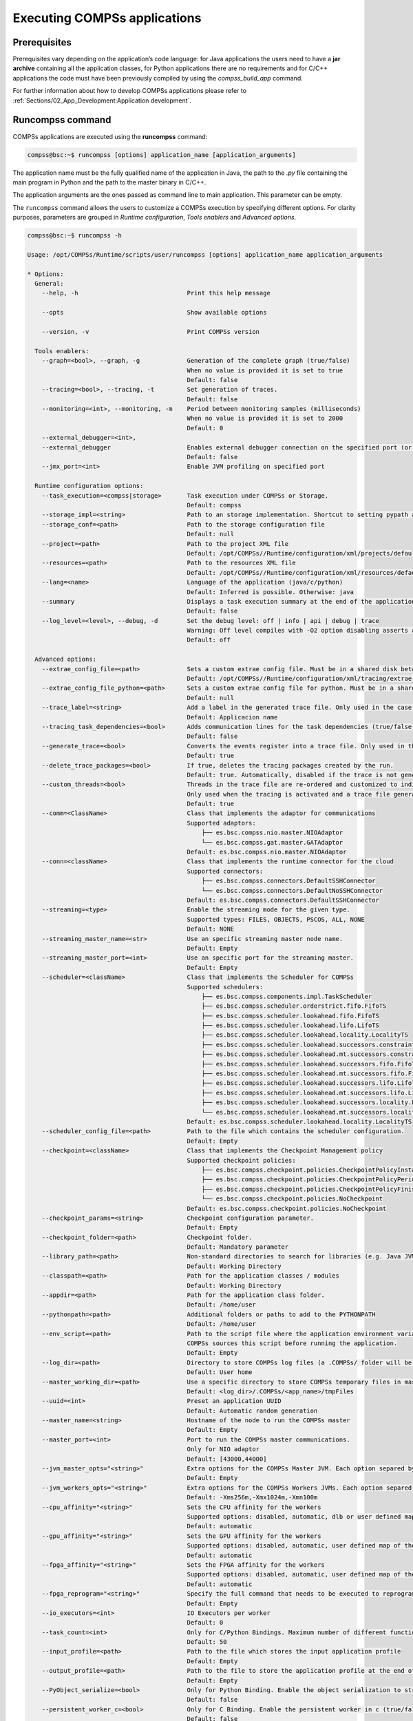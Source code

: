 Executing COMPSs applications
=============================

Prerequisites
-------------

Prerequisites vary depending on the application’s code language: for
Java applications the users need to have a **jar archive** containing
all the application classes, for Python applications there are no
requirements and for C/C++ applications the code must have been
previously compiled by using the *compss_build_app* command.

For further information about how to develop COMPSs applications please
refer to :ref:`Sections/02_App_Development:Application development`.


Runcompss command
-----------------

COMPSs applications are executed using the **runcompss** command:

.. code-block:: console

    compss@bsc:~$ runcompss [options] application_name [application_arguments]

The application name must be the fully qualified name of the application
in Java, the path to the *.py* file containing the main program in
Python and the path to the master binary in C/C++.

The application arguments are the ones passed as command line to main
application. This parameter can be empty.

The ``runcompss`` command allows the users to customize a COMPSs
execution by specifying different options. For clarity purposes,
parameters are grouped in *Runtime configuration*, *Tools enablers* and
*Advanced options*.

.. code-block:: console

    compss@bsc:~$ runcompss -h

    Usage: /opt/COMPSs/Runtime/scripts/user/runcompss [options] application_name application_arguments

    * Options:
      General:
        --help, -h                              Print this help message

        --opts                                  Show available options

        --version, -v                           Print COMPSs version

      Tools enablers:
        --graph=<bool>, --graph, -g             Generation of the complete graph (true/false)
                                                When no value is provided it is set to true
                                                Default: false
        --tracing=<bool>, --tracing, -t         Set generation of traces.
                                                Default: false
        --monitoring=<int>, --monitoring, -m    Period between monitoring samples (milliseconds)
                                                When no value is provided it is set to 2000
                                                Default: 0
        --external_debugger=<int>,
        --external_debugger                     Enables external debugger connection on the specified port (or 9999 if empty)
                                                Default: false
        --jmx_port=<int>                        Enable JVM profiling on specified port

      Runtime configuration options:
        --task_execution=<compss|storage>       Task execution under COMPSs or Storage.
                                                Default: compss
        --storage_impl=<string>                 Path to an storage implementation. Shortcut to setting pypath and classpath. See Runtime/storage in your installation folder.
        --storage_conf=<path>                   Path to the storage configuration file
                                                Default: null
        --project=<path>                        Path to the project XML file
                                                Default: /opt/COMPSs//Runtime/configuration/xml/projects/default_project.xml
        --resources=<path>                      Path to the resources XML file
                                                Default: /opt/COMPSs//Runtime/configuration/xml/resources/default_resources.xml
        --lang=<name>                           Language of the application (java/c/python)
                                                Default: Inferred is possible. Otherwise: java
        --summary                               Displays a task execution summary at the end of the application execution
                                                Default: false
        --log_level=<level>, --debug, -d        Set the debug level: off | info | api | debug | trace
                                                Warning: Off level compiles with -O2 option disabling asserts and __debug__
                                                Default: off

      Advanced options:
        --extrae_config_file=<path>             Sets a custom extrae config file. Must be in a shared disk between all COMPSs workers.
                                                Default: /opt/COMPSs//Runtime/configuration/xml/tracing/extrae_basic.xml
        --extrae_config_file_python=<path>      Sets a custom extrae config file for python. Must be in a shared disk between all COMPSs workers.
                                                Default: null
        --trace_label=<string>                  Add a label in the generated trace file. Only used in the case of tracing is activated.
                                                Default: Applicacion name
        --tracing_task_dependencies=<bool>      Adds communication lines for the task dependencies (true/false)
                                                Default: false
        --generate_trace=<bool>                 Converts the events register into a trace file. Only used in the case of activated tracing.
                                                Default: true
        --delete_trace_packages=<bool>          If true, deletes the tracing packages created by the run.
                                                Default: true. Automatically, disabled if the trace is not generated.
        --custom_threads=<bool>                 Threads in the trace file are re-ordered and customized to indicate the function of the thread.
                                                Only used when the tracing is activated and a trace file generated.
                                                Default: true
        --comm=<ClassName>                      Class that implements the adaptor for communications
                                                Supported adaptors:
                                                    ├── es.bsc.compss.nio.master.NIOAdaptor
                                                    └── es.bsc.compss.gat.master.GATAdaptor
                                                Default: es.bsc.compss.nio.master.NIOAdaptor
        --conn=<className>                      Class that implements the runtime connector for the cloud
                                                Supported connectors:
                                                    ├── es.bsc.compss.connectors.DefaultSSHConnector
                                                    └── es.bsc.compss.connectors.DefaultNoSSHConnector
                                                Default: es.bsc.compss.connectors.DefaultSSHConnector
        --streaming=<type>                      Enable the streaming mode for the given type.
                                                Supported types: FILES, OBJECTS, PSCOS, ALL, NONE
                                                Default: NONE
        --streaming_master_name=<str>           Use an specific streaming master node name.
                                                Default: Empty
        --streaming_master_port=<int>           Use an specific port for the streaming master.
                                                Default: Empty
        --scheduler=<className>                 Class that implements the Scheduler for COMPSs
                                                Supported schedulers:
                                                    ├── es.bsc.compss.components.impl.TaskScheduler
                                                    ├── es.bsc.compss.scheduler.orderstrict.fifo.FifoTS
                                                    ├── es.bsc.compss.scheduler.lookahead.fifo.FifoTS
                                                    ├── es.bsc.compss.scheduler.lookahead.lifo.LifoTS
                                                    ├── es.bsc.compss.scheduler.lookahead.locality.LocalityTS
                                                    ├── es.bsc.compss.scheduler.lookahead.successors.constraintsfifo.ConstraintsFifoTS
                                                    ├── es.bsc.compss.scheduler.lookahead.mt.successors.constraintsfifo.ConstraintsFifoTS
                                                    ├── es.bsc.compss.scheduler.lookahead.successors.fifo.FifoTS
                                                    ├── es.bsc.compss.scheduler.lookahead.mt.successors.fifo.FifoTS
                                                    ├── es.bsc.compss.scheduler.lookahead.successors.lifo.LifoTS
                                                    ├── es.bsc.compss.scheduler.lookahead.mt.successors.lifo.LifoTS
                                                    ├── es.bsc.compss.scheduler.lookahead.successors.locality.LocalityTS
                                                    └── es.bsc.compss.scheduler.lookahead.mt.successors.locality.LocalityTS
                                                Default: es.bsc.compss.scheduler.lookahead.locality.LocalityTS
        --scheduler_config_file=<path>          Path to the file which contains the scheduler configuration.
                                                Default: Empty
        --checkpoint=<className>                Class that implements the Checkpoint Management policy
                                                Supported checkpoint policies:
                                                    ├── es.bsc.compss.checkpoint.policies.CheckpointPolicyInstantiatedGroup
                                                    ├── es.bsc.compss.checkpoint.policies.CheckpointPolicyPeriodicTime
                                                    ├── es.bsc.compss.checkpoint.policies.CheckpointPolicyFinishedTasks
                                                    └── es.bsc.compss.checkpoint.policies.NoCheckpoint
                                                Default: es.bsc.compss.checkpoint.policies.NoCheckpoint
        --checkpoint_params=<string>            Checkpoint configuration parameter.
                                                Default: Empty
        --checkpoint_folder=<path>              Checkpoint folder.
                                                Default: Mandatory parameter
        --library_path=<path>                   Non-standard directories to search for libraries (e.g. Java JVM library, Python library, C binding library)
                                                Default: Working Directory
        --classpath=<path>                      Path for the application classes / modules
                                                Default: Working Directory
        --appdir=<path>                         Path for the application class folder.
                                                Default: /home/user
        --pythonpath=<path>                     Additional folders or paths to add to the PYTHONPATH
                                                Default: /home/user
        --env_script=<path>                     Path to the script file where the application environment variables are defined.
                                                COMPSs sources this script before running the application.
                                                Default: Empty
        --log_dir=<path>                        Directory to store COMPSs log files (a .COMPSs/ folder will be created inside this location)
                                                Default: User home
        --master_working_dir=<path>             Use a specific directory to store COMPSs temporary files in master
                                                Default: <log_dir>/.COMPSs/<app_name>/tmpFiles
        --uuid=<int>                            Preset an application UUID
                                                Default: Automatic random generation
        --master_name=<string>                  Hostname of the node to run the COMPSs master
                                                Default: Empty
        --master_port=<int>                     Port to run the COMPSs master communications.
                                                Only for NIO adaptor
                                                Default: [43000,44000]
        --jvm_master_opts="<string>"            Extra options for the COMPSs Master JVM. Each option separed by "," and without blank spaces (Notice the quotes)
                                                Default: Empty
        --jvm_workers_opts="<string>"           Extra options for the COMPSs Workers JVMs. Each option separed by "," and without blank spaces (Notice the quotes)
                                                Default: -Xms256m,-Xmx1024m,-Xmn100m
        --cpu_affinity="<string>"               Sets the CPU affinity for the workers
                                                Supported options: disabled, automatic, dlb or user defined map of the form "0-8/9,10,11/12-14,15,16"
                                                Default: automatic
        --gpu_affinity="<string>"               Sets the GPU affinity for the workers
                                                Supported options: disabled, automatic, user defined map of the form "0-8/9,10,11/12-14,15,16"
                                                Default: automatic
        --fpga_affinity="<string>"              Sets the FPGA affinity for the workers
                                                Supported options: disabled, automatic, user defined map of the form "0-8/9,10,11/12-14,15,16"
                                                Default: automatic
        --fpga_reprogram="<string>"             Specify the full command that needs to be executed to reprogram the FPGA with the desired bitstream. The location must be an absolute path.
                                                Default: Empty
        --io_executors=<int>                    IO Executors per worker
                                                Default: 0
        --task_count=<int>                      Only for C/Python Bindings. Maximum number of different functions/methods, invoked from the application, that have been selected as tasks
                                                Default: 50
        --input_profile=<path>                  Path to the file which stores the input application profile
                                                Default: Empty
        --output_profile=<path>                 Path to the file to store the application profile at the end of the execution
                                                Default: Empty
        --PyObject_serialize=<bool>             Only for Python Binding. Enable the object serialization to string when possible (true/false).
                                                Default: false
        --persistent_worker_c=<bool>            Only for C Binding. Enable the persistent worker in c (true/false).
                                                Default: false
        --enable_external_adaptation=<bool>     Enable external adaptation. This option will disable the Resource Optimizer.
                                                Default: false
        --gen_coredump                          Enable master coredump generation
                                                Default: false
        --keep_workingdir                       Do not remove the worker working directory after the execution
                                                Default: false
        --python_interpreter=<string>           Python interpreter to use (python/python3).
                                                Default: python3 Version:
        --python_propagate_virtual_environment=<bool>  Propagate the master virtual environment to the workers (true/false).
                                                       Default: true
        --python_mpi_worker=<bool>              Use MPI to run the python worker instead of multiprocessing. (true/false).
                                                Default: false
        --python_memory_profile                 Generate a memory profile of the master.
                                                Default: false
        --python_worker_cache=<string>          Python worker cache (true/size/false).
                                                Only for NIO without mpi worker and python >= 3.8.
                                                Default: false
        --python_cache_profiler=<bool>          Python cache profiler (true/false).
                                                Only for NIO without mpi worker and python >= 3.8.
                                                Default: false
        --wall_clock_limit=<int>                Maximum duration of the application (in seconds).
                                                Default: 0
        --shutdown_in_node_failure=<bool>       Stop the whole execution in case of Node Failure.
                                                Default: false
        --provenance, -p                        Generate COMPSs workflow provenance data in RO-Crate format from YAML file. Automatically activates -graph and -output_profile.
                                                Default: false

    * Application name:
        For Java applications:   Fully qualified name of the application
        For C applications:      Path to the master binary
        For Python applications: Path to the .py file containing the main program

    * Application arguments:
        Command line arguments to pass to the application. Can be empty.



.. WARNING::

    The ``cpu_affinity`` feature is not available in macOS distributions. Then, for all macOS executions the flag
    ``--cpu_affinity=disabled`` must be specified, no matter if they are Java, Python or C/C++.

Running a COMPSs application
----------------------------

Before running COMPSs applications the application files **must** be in
the **CLASSPATH**. Thus, when launching a COMPSs application, users can
manually pre-set the **CLASSPATH** environment variable or can add the
``--classpath`` option to the ``runcompss`` command.

The next three sections provide specific information for launching
COMPSs applications developed in different code languages (Java, Python
and C/C++). For clarity purposes, we will use the *Simple*
application (developed in Java, Python and C++) available in the
COMPSs Virtual Machine or at https://compss.bsc.es/projects/bar webpage.
This application takes an integer as input parameter and increases it by
one unit using a task. For further details about the codes please refer
to :ref:`Sections/07_Sample_Applications:Sample Applications`.

.. TIP::
    For further information about applications scheduling refer to
    :ref:`Sections/03_Execution_Environments/01_Scheduling:Schedulers`.

Running Java applications
~~~~~~~~~~~~~~~~~~~~~~~~~

A Java COMPSs application can be launched through the following command:

.. code-block:: console

    compss@bsc:~$ cd tutorial_apps/java/simple/jar/
    compss@bsc:~/tutorial_apps/java/simple/jar$ runcompss simple.Simple <initial_number>

.. code-block:: console

    compss@bsc:~/tutorial_apps/java/simple/jar$ runcompss simple.Simple 1
    [  INFO] Using default execution type: compss
    [  INFO] Using default location for project file: /opt/COMPSs/Runtime/configuration/xml/projects/default_project.xml
    [  INFO] Using default location for resources file: /opt/COMPSs/Runtime/configuration/xml/resources/default_resources.xml
    [  INFO] Using default language: java

    ----------------- Executing simple.Simple --------------------------

    WARNING: COMPSs Properties file is null. Setting default values
    [(1066)    API]  -  Starting COMPSs Runtime v<version>
    Initial counter value is 1
    Final counter value is 2
    [(4740)    API]  -  Execution Finished

    ------------------------------------------------------------

In this first execution we use the default value of the ``--classpath``
option to automatically add the jar file to the classpath (by executing
runcompss in the directory which contains the jar file). However, we can
explicitly do this by exporting the **CLASSPATH** variable or by
providing the ``--classpath`` value. Next, we provide two more ways to
perform the same execution:

.. code-block:: console

    compss@bsc:~$ export CLASSPATH=$CLASSPATH:/home/compss/tutorial_apps/java/simple/jar/simple.jar
    compss@bsc:~$ runcompss simple.Simple <initial_number>

.. code-block:: console

    compss@bsc:~$ runcompss --classpath=/home/compss/tutorial_apps/java/simple/jar/simple.jar \
                            simple.Simple <initial_number>

Running Python applications
~~~~~~~~~~~~~~~~~~~~~~~~~~~

To launch a COMPSs Python application users have to provide the
``--lang=python`` option to the runcompss command. If the extension of
the main file is a regular Python extension (``.py`` or ``.pyc``) the
*runcompss* command can also infer the application language without
specifying the *lang* flag.

.. code-block:: console

    compss@bsc:~$ cd tutorial_apps/python/simple/
    compss@bsc:~/tutorial_apps/python/simple$ runcompss --lang=python ./simple.py <initial_number>

.. code-block:: console

    compss@bsc:~/tutorial_apps/python/simple$ runcompss simple.py 1
    [  INFO] Using default execution type: compss
    [  INFO] Using default location for project file: /opt/COMPSs/Runtime/configuration/xml/projects/default_project.xml
    [  INFO] Using default location for resources file: /opt/COMPSs/Runtime/configuration/xml/resources/default_resources.xml
    [  INFO] Inferred PYTHON language

    ----------------- Executing simple.py --------------------------

    WARNING: COMPSs Properties file is null. Setting default values
    [(616)    API]  -  Starting COMPSs Runtime v<version>
    Initial counter value is 1
    Final counter value is 2
    [(4297)    API]  -  Execution Finished

    ------------------------------------------------------------

.. ATTENTION::

    Executing without debug (e.g. default log level or ``--log_level=off``)
    uses -O2 compiled sources, disabling ``asserts`` and ``__debug__``.

Alternatively, it is possible to execute the a COMPSs Python application
using ``pycompss`` as module:

.. code-block:: console

    compss@bsc:~$ python -m pycompss <runcompss_flags> <application> <application_parameters>

Consequently, the previous example could also be run as follows:

.. code-block:: console

    compss@bsc:~$ cd tutorial_apps/python/simple/
    compss@bsc:~/tutorial_apps/python/simple$ python -m pycompss simple.py <initial_number>

If the ``-m pycompss`` is not set, the application will be run ignoring
all PyCOMPSs imports, decorators and API calls, that is, sequentially.

In order to run a COMPSs Python application with a different
interpreter, the *runcompss* command provides a specific flag:

.. code-block:: console

    compss@bsc:~$ cd tutorial_apps/python/simple/
    compss@bsc:~/tutorial_apps/python/simple$ runcompss --python_interpreter=python3 ./simple.py <initial_number>

However, when using the *pycompss* module, it is inferred from the
python used in the call:

.. code-block:: console

    compss@bsc:~$ cd tutorial_apps/python/simple/
    compss@bsc:~/tutorial_apps/python/simple$ python3 -m pycompss simple.py <initial_number>

Finally, both *runcompss* and *pycompss* module provide a particular
flag for virtual environment propagation
(``--python_propagate_virtual_environment=<bool>``). This, flag is
intended to activate the current virtual environment in the worker nodes
when set to true.

Specific flags
^^^^^^^^^^^^^^

Some of the **runcompss** flags are only for PyCOMPSs application execution:

--pythonpath=<path>
    Additional folders or paths to add to the PYTHONPATH
    Default: /home/user

--PyObject_serialize=<bool>
    Only for Python Binding. Enable the object serialization to string when possible (true/false).
    Default: false

--python_interpreter=<string>
    Python interpreter to use (python/python2/python3).
    Default: "python" version

--python_propagate_virtual_environment=<true>
    Propagate the master virtual environment to the workers (true/false).
    Default: true

--python_mpi_worker=<false>
    Use MPI to run the python worker instead of multiprocessing. (true/false).
    Default: false

--python_memory_profile
    Generate a memory profile of the master.
    Default: false

    See: :ref:`Sections/04_Troubleshooting/03_Memory_Profiling:Memory Profiling`

--python_worker_cache=<string>
    Python worker cache (true/true:size/false).
    Only for NIO without mpi worker and python >= 3.8.
    Available for GPU if cupy installed.
    Default: false

    See: :ref:`Sections/03_Execution_Environments/03_Deployments/01_Master_worker/01_Local/01_Executing:Worker cache`

--python_cache_profiler=<bool>
    Python cache profiler (true/false).
    Only for NIO without mpi worker and python >= 3.8.
    Default: false

    See: :ref:`Sections/03_Execution_Environments/03_Deployments/01_Master_worker/01_Local/01_Executing:Worker cache profiling`

.. WARNING::

    For macOS systems, the flag ``--python_interpreter=/path_to/python`` must be passed to ensure the
    same Python version is used both in master and worker parts of the application (the application will crash
    otherwise). We recommend to use `pyenv <https://github.com/pyenv/pyenv>`_ to manage the macOS installed
    Python versions. An example using pyenv would be: ``--python_interpreter=/Users/username/.pyenv/shims/python3``
    In addition, be careful with ``Xcode`` updates, since they can modify the Python system version.

Worker cache
""""""""""""

The ``--python_worker_cache`` is used to enable a cache between processes on
each worker node. More specifically, this flag enables a shared memory space
between the worker processes, so that they can share objects between processess
in order to leverage the deserialization overhead.
If ``CUPY`` is installed the cache is enabled, the ``cupy.ndarrays`` will also 
be cacheables in each GPU memory.

The possible values are:

``--python_worker_cache=false``
    Disable the cache (CPU/GPU). This is the default value.

``--python_worker_cache=true``
    Enable the cache (CPU/GPU). The default cache size is 25% of the worker node memory.
    And the hard limited gpu cache size is 25% of the gpu memory.

``--python_worker_cache=true:<SIZE>``
    Enable the cache with specific cache size (in bytes and only for CPU).
    Setting the gpu cache size is not yet supported.

During execution, each worker will try to store automatically the parameters and
return objects, so that next tasks can make use of them without needing to
deserialize from file.

.. IMPORTANT::

    The supported objects to be stored in the cache is **limited** to:
    **python primitives** (int, float, bool, str (less than 10 Mb), bytes (less
    than 10 Mb) and None), **lists** (composed by python primitives),
    **tuples** (composed by python primitives), **Numpy ndarrays** and **Cupy ndarrays**.

It is important to take into account that storing the objects in cache has
some non negligible overhead that can be representative, while getting objects
from cache shows to be more efficient than deserialization. Consequently,
the applications that most benefit from the cache are the ones that reuse
many times the same objects.

Avoiding to store an object into the cache is possible by setting ``Cache`` to
``False`` into the ``@task`` decorator for the parameter. For example,
:numref:`no_cache_parameter` shows how to avoid caching the ``value``
parameter.

.. code-block:: python
    :name: no_cache_parameter
    :caption: Avoid parameter caching

    from pycompss.api.task import task
    from pycompss.api.parameter import *

    @task(value={Cache: False})
    def mytask(value):
        ....

Task return objects are also automatically stored into cache. To avoid caching
return objects it is necessary to set ``cache_returns=False`` into the
``@task`` decorator, as :numref:`no_cache_return` shows.

.. code-block:: python
    :name: no_cache_return
    :caption: Avoid return caching

    from pycompss.api.task import task

    @task(returns=1, cache_returns=False)
    def mytask():
        return list(range(10))

Worker cache profiling
""""""""""""""""""""""

In order to use the cache profiler, you need to add the following flag:

``--python_cache_profiler=true``
    Additionally, you also need to activate the cache with
    ``--python_worker_cache=true``.

When using the cache profiler, the cache parameter in ``@task`` decorator
is going to be ignored and all elements that can be stored in the cache
will be stored.

The cache profiling file will be located in the workers' folder within the
log folder.
In this file, you will find a summary showing for each function and parameter
(including the return of the function), how many times has been the parameter
been added to the cache (*PUT*), and how many times has been this parameter
been deserialized from the cache (*GET*).
Furthermore, there is also a list (*USED IN*), that shows in which parameter
of which function the added parameter has been used.


Additional features
^^^^^^^^^^^^^^^^^^^

Concurrent serialization
""""""""""""""""""""""""

It is possible to perform concurrent serialization of the objects in the master
when using Python 3.
To this end, just export the ``COMPSS_THREADED_SERIALIZATION`` environment
variable with any value:

.. code-block:: console

    compss@bsc:~$ export COMPSS_THREADED_SERIALIZATION=1

.. CAUTION::

    Please, make sure that the ``COMPSS_THREADED_SERIALIZATION`` environment
    variable is not in the environment (``env``) to avoid the concurrent
    serialization of the objects in the master.

.. TIP::

    This feature can also be used within supercomputers in the same way.


Running C/C++ applications
~~~~~~~~~~~~~~~~~~~~~~~~~~

To launch a COMPSs C/C++ application users have to compile the
C/C++ application by means of the ``compss_build_app`` command. For
further information please refer to :ref:`Sections/02_App_Development/03_C:C/C++ Binding`. Once
complied, the ``--lang=c`` option must be provided to the runcompss
command. If the main file is a C/C++ binary the *runcompss* command
can also infer the application language without specifying the *lang*
flag.

.. code-block:: console

    compss@bsc:~$ cd tutorial_apps/c/simple/
    compss@bsc:~/tutorial_apps/c/simple$ runcompss --lang=c simple <initial_number>

.. code-block:: console

    compss@bsc:~/tutorial_apps/c/simple$ runcompss ~/tutorial_apps/c/simple/master/simple 1
    [  INFO] Using default execution type: compss
    [  INFO] Using default location for project file: /opt/COMPSs/Runtime/configuration/xml/projects/default_project.xml
    [  INFO] Using default location for resources file: /opt/COMPSs/Runtime/configuration/xml/resources/default_resources.xml
    [  INFO] Inferred C/C++ language

    ----------------- Executing simple --------------------------

    JVM_OPTIONS_FILE: /tmp/tmp.ItT1tQfKgP
    COMPSS_HOME: /opt/COMPSs
    Args: 1

    WARNING: COMPSs Properties file is null. Setting default values
    [(650)    API]  -  Starting COMPSs Runtime v<version>
    Initial counter value is 1
    [   BINDING]  -  @compss_wait_on  -  Entry.filename: counter
    [   BINDING]  -  @compss_wait_on  -  Runtime filename: d1v2_1497432831496.IT
    Final counter value is 2
    [(4222)    API]  -  Execution Finished

    ------------------------------------------------------------

Walltime
--------

The ``runcompss`` command provides the ``--wall_clock_limit`` for the users to
specify the maximum execution time for the application (in seconds).
If the time is reached, the execution is stopped.

.. TIP::

    This flag enables to stop the execution of an application in a contolled way
    if the execution is taking more than expected.


Additional configurations
-------------------------

The COMPSs runtime has two configuration files: ``resources.xml`` and
``project.xml`` . These files contain information about the execution
environment and are completely independent from the application.

For each execution users can load the default configuration files or
specify their custom configurations by using, respectively, the
``--resources=<absolute_path_to_resources.xml>`` and the
``--project=<absolute_path_to_project.xml>`` in the ``runcompss``
command. The default files are located in the
``/opt/COMPSs/Runtime/configuration/xml/`` path. Users can manually edit
these files or can use the *Eclipse IDE* tool developed for COMPSs.

For further details please check the :ref:`Sections/01_Installation/06_Configuration_files:Configuration Files`.
